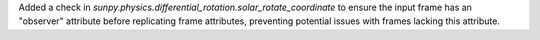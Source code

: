 Added a check in `sunpy.physics.differential_rotation.solar_rotate_coordinate` to ensure the input frame has an "observer" attribute before replicating frame
attributes, preventing potential issues with frames lacking this attribute.
